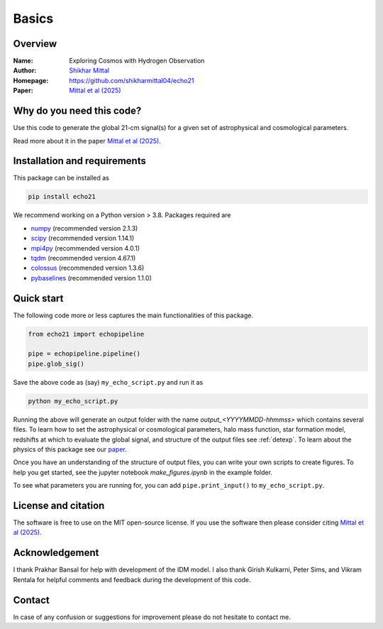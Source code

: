 Basics
======

Overview
--------

:Name: Exploring Cosmos with Hydrogen Observation
:Author: `Shikhar Mittal <https://sites.google.com/view/shikharmittal/home>`_
:Homepage: https://github.com/shikharmittal04/echo21
:Paper: `Mittal et al (2025) <https://arxiv.org/abs/2503.11762>`_

Why do you need this code?
--------------------------

Use this code to generate the global 21-cm signal(s) for a given set of astrophysical and cosmological parameters.

Read more about it in the paper `Mittal et al (2025) <https://arxiv.org/abs/2503.11762>`_.

Installation and requirements
-----------------------------

This package can be installed as

.. code:: bash

   pip install echo21

We recommend working on a Python version > 3.8. Packages required are 

- `numpy <https://pypi.org/project/numpy/>`_ (recommended version 2.1.3)
- `scipy <https://pypi.org/project/scipy/>`_ (recommended version 1.14.1)
- `mpi4py <https://pypi.org/project/mpi4py/>`_ (recommended version 4.0.1)
- `tqdm <https://pypi.org/project/tqdm/>`_ (recommended version 4.67.1)
- `colossus <https://pypi.org/project/colossus/>`_ (recommended version 1.3.6)
- `pybaselines <https://pypi.org/project/pybaselines/>`_ (recommended version 1.1.0)

Quick start
-----------

The following code more or less captures the main functionalities of this package.

.. code:: python

   from echo21 import echopipeline

   pipe = echopipeline.pipeline()
   pipe.glob_sig()

Save the above code as (say) ``my_echo_script.py`` and run it as

.. code:: bash

    python my_echo_script.py

Running the above will generate an output folder with the name `output_<YYYYMMDD-hhmmss>` which contains several files. To learn how to set the astrophysical or cosmological parameters, halo mass function, star formation model, redshifts at which to evaluate the global signal, and structure of the output files see :ref:`detexp`. To learn about the physics of this package see our `paper <https://arxiv.org/abs/2503.11762>`_. 

Once you have an understanding of the structure of output files, you can write your own scripts to create figures. To help you get started, see the jupyter notebook `make_figures.ipynb` in the example folder.

To see what parameters you are running for, you can add ``pipe.print_input()`` to ``my_echo_script.py``.

License and citation
--------------------
The software is free to use on the MIT open-source license. If you use the software then please consider citing `Mittal et al (2025) <https://arxiv.org/abs/2503.11762>`_.

Acknowledgement
---------------
I thank Prakhar Bansal for help with development of the IDM model. I also thank Girish Kulkarni, Peter Sims, and Vikram Rentala for helpful comments and feedback during the development of this code.

Contact
-------

In case of any confusion or suggestions for improvement please do not hesitate to contact me.